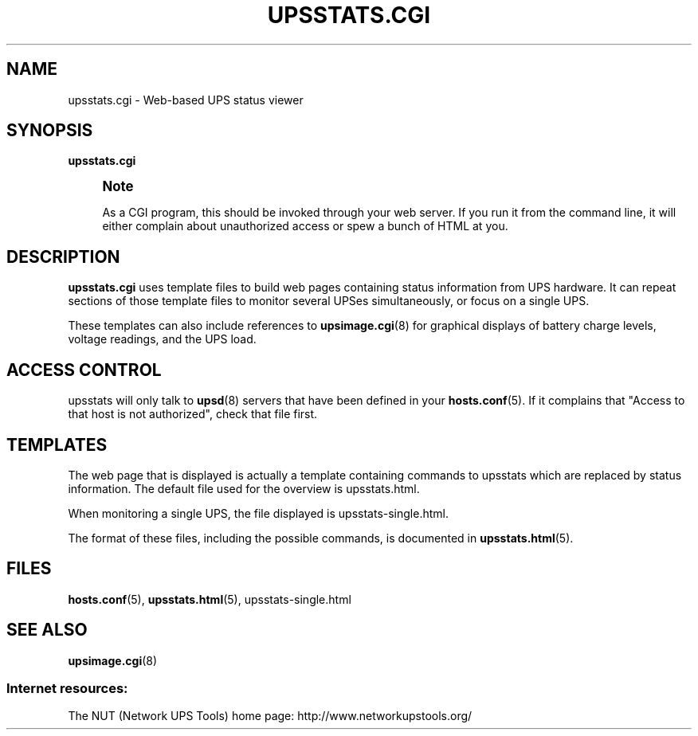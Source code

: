 '\" t
.\"     Title: upsstats.cgi
.\"    Author: [FIXME: author] [see http://docbook.sf.net/el/author]
.\" Generator: DocBook XSL Stylesheets v1.78.1 <http://docbook.sf.net/>
.\"      Date: 04/17/2015
.\"    Manual: NUT Manual
.\"    Source: Network UPS Tools 2.7.3
.\"  Language: English
.\"
.TH "UPSSTATS\&.CGI" "8" "04/17/2015" "Network UPS Tools 2\&.7\&.3" "NUT Manual"
.\" -----------------------------------------------------------------
.\" * Define some portability stuff
.\" -----------------------------------------------------------------
.\" ~~~~~~~~~~~~~~~~~~~~~~~~~~~~~~~~~~~~~~~~~~~~~~~~~~~~~~~~~~~~~~~~~
.\" http://bugs.debian.org/507673
.\" http://lists.gnu.org/archive/html/groff/2009-02/msg00013.html
.\" ~~~~~~~~~~~~~~~~~~~~~~~~~~~~~~~~~~~~~~~~~~~~~~~~~~~~~~~~~~~~~~~~~
.ie \n(.g .ds Aq \(aq
.el       .ds Aq '
.\" -----------------------------------------------------------------
.\" * set default formatting
.\" -----------------------------------------------------------------
.\" disable hyphenation
.nh
.\" disable justification (adjust text to left margin only)
.ad l
.\" -----------------------------------------------------------------
.\" * MAIN CONTENT STARTS HERE *
.\" -----------------------------------------------------------------
.SH "NAME"
upsstats.cgi \- Web\-based UPS status viewer
.SH "SYNOPSIS"
.sp
\fBupsstats\&.cgi\fR
.if n \{\
.sp
.\}
.RS 4
.it 1 an-trap
.nr an-no-space-flag 1
.nr an-break-flag 1
.br
.ps +1
\fBNote\fR
.ps -1
.br
.sp
As a CGI program, this should be invoked through your web server\&. If you run it from the command line, it will either complain about unauthorized access or spew a bunch of HTML at you\&.
.sp .5v
.RE
.SH "DESCRIPTION"
.sp
\fBupsstats\&.cgi\fR uses template files to build web pages containing status information from UPS hardware\&. It can repeat sections of those template files to monitor several UPSes simultaneously, or focus on a single UPS\&.
.sp
These templates can also include references to \fBupsimage.cgi\fR(8) for graphical displays of battery charge levels, voltage readings, and the UPS load\&.
.SH "ACCESS CONTROL"
.sp
upsstats will only talk to \fBupsd\fR(8) servers that have been defined in your \fBhosts.conf\fR(5)\&. If it complains that "Access to that host is not authorized", check that file first\&.
.SH "TEMPLATES"
.sp
The web page that is displayed is actually a template containing commands to upsstats which are replaced by status information\&. The default file used for the overview is upsstats\&.html\&.
.sp
When monitoring a single UPS, the file displayed is upsstats\-single\&.html\&.
.sp
The format of these files, including the possible commands, is documented in \fBupsstats.html\fR(5)\&.
.SH "FILES"
.sp
\fBhosts.conf\fR(5), \fBupsstats.html\fR(5), upsstats\-single\&.html
.SH "SEE ALSO"
.sp
\fBupsimage.cgi\fR(8)
.SS "Internet resources:"
.sp
The NUT (Network UPS Tools) home page: http://www\&.networkupstools\&.org/

